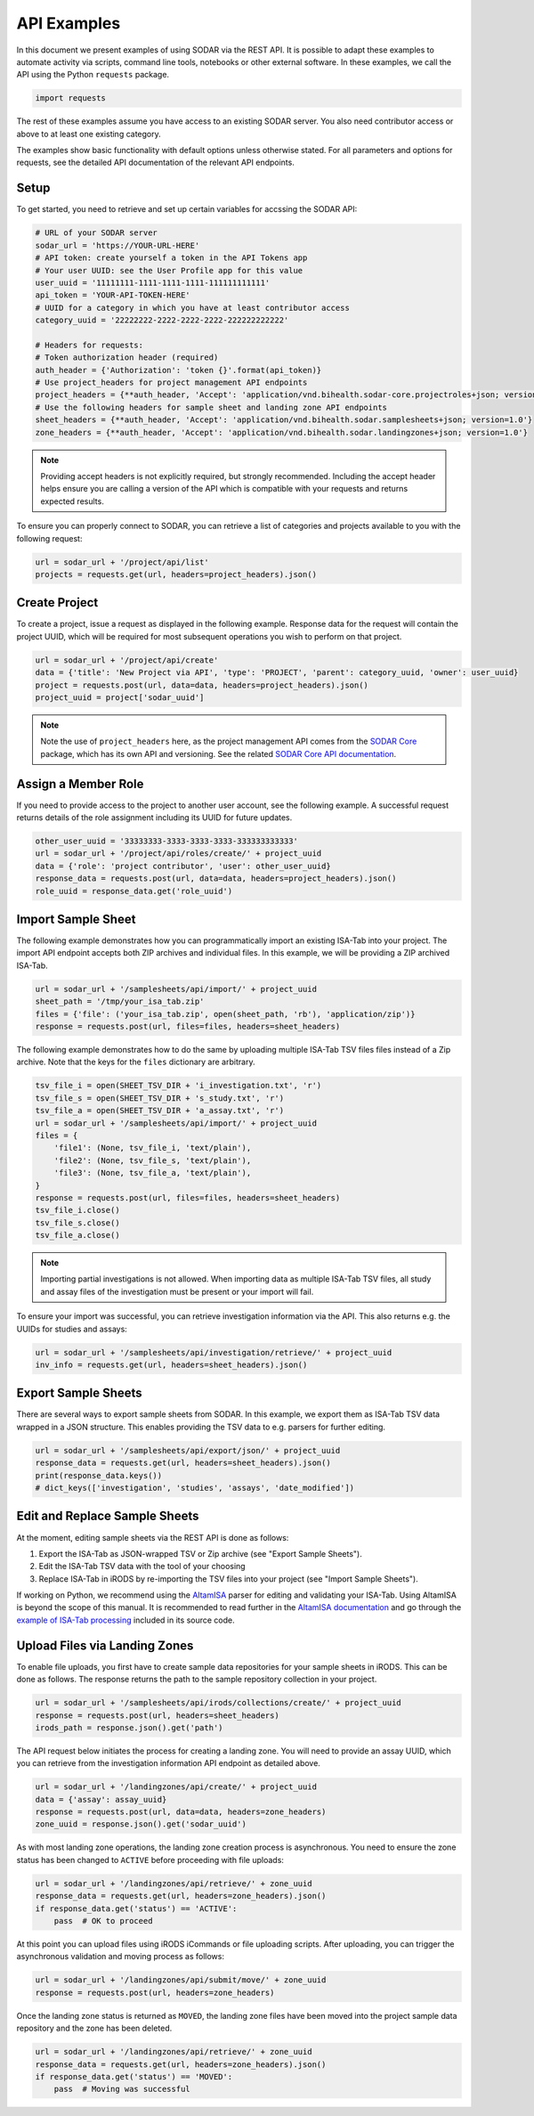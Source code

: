 .. _api_examples:

API Examples
^^^^^^^^^^^^

In this document we present examples of using SODAR via the REST API. It is
possible to adapt these examples to automate activity via scripts, command line
tools, notebooks or other external software. In these examples, we call the API
using the Python ``requests`` package.

.. code-block:: python

    import requests

The rest of these examples assume you have access to an existing SODAR server.
You also need contributor access or above to at least one existing category.

The examples show basic functionality with default options unless otherwise
stated. For all parameters and options for requests, see the detailed API
documentation of the relevant API endpoints.


Setup
=====

To get started, you need to retrieve and set up certain variables for accssing
the SODAR API:

.. code-block:: python

    # URL of your SODAR server
    sodar_url = 'https://YOUR-URL-HERE'
    # API token: create yourself a token in the API Tokens app
    # Your user UUID: see the User Profile app for this value
    user_uuid = '11111111-1111-1111-1111-111111111111'
    api_token = 'YOUR-API-TOKEN-HERE'
    # UUID for a category in which you have at least contributor access
    category_uuid = '22222222-2222-2222-2222-222222222222'

    # Headers for requests:
    # Token authorization header (required)
    auth_header = {'Authorization': 'token {}'.format(api_token)}
    # Use project_headers for project management API endpoints
    project_headers = {**auth_header, 'Accept': 'application/vnd.bihealth.sodar-core.projectroles+json; version=1.1'}
    # Use the following headers for sample sheet and landing zone API endpoints
    sheet_headers = {**auth_header, 'Accept': 'application/vnd.bihealth.sodar.samplesheets+json; version=1.0'}
    zone_headers = {**auth_header, 'Accept': 'application/vnd.bihealth.sodar.landingzones+json; version=1.0'}


.. note::

    Providing accept headers is not explicitly required, but strongly
    recommended. Including the accept header helps ensure you are calling a
    version of the API which is compatible with your requests and returns
    expected results.

To ensure you can properly connect to SODAR, you can retrieve a list of
categories and projects available to you with the following request:

.. code-block:: python

    url = sodar_url + '/project/api/list'
    projects = requests.get(url, headers=project_headers).json()


Create Project
==============

To create a project, issue a request as displayed in the following example.
Response data for the request will contain the project UUID, which will be
required for most subsequent operations you wish to perform on that project.

.. code-block:: python

    url = sodar_url + '/project/api/create'
    data = {'title': 'New Project via API', 'type': 'PROJECT', 'parent': category_uuid, 'owner': user_uuid}
    project = requests.post(url, data=data, headers=project_headers).json()
    project_uuid = project['sodar_uuid']

.. note::

    Note the use of ``project_headers`` here, as the project management API comes
    from the `SODAR Core <https://sodar-core.readthedocs.io>`_ package, which
    has its own API and versioning. See the related
    `SODAR Core API documentation <https://sodar-core.readthedocs.io/en/latest/app_projectroles_api_rest.html#api-views>`_.


Assign a Member Role
====================

If you need to provide access to the project to another user account, see the
following example. A successful request returns details of the role assignment
including its UUID for future updates.

.. code-block:: python

    other_user_uuid = '33333333-3333-3333-3333-333333333333'
    url = sodar_url + '/project/api/roles/create/' + project_uuid
    data = {'role': 'project contributor', 'user': other_user_uuid}
    response_data = requests.post(url, data=data, headers=project_headers).json()
    role_uuid = response_data.get('role_uuid')


Import Sample Sheet
===================

The following example demonstrates how you can programmatically import an
existing ISA-Tab into your project. The import API endpoint accepts both ZIP
archives and individual files. In this example, we will be providing a ZIP
archived ISA-Tab.

.. code-block:: python

    url = sodar_url + '/samplesheets/api/import/' + project_uuid
    sheet_path = '/tmp/your_isa_tab.zip'
    files = {'file': ('your_isa_tab.zip', open(sheet_path, 'rb'), 'application/zip')}
    response = requests.post(url, files=files, headers=sheet_headers)

The following example demonstrates how to do the same by uploading multiple
ISA-Tab TSV files files instead of a Zip archive. Note that the keys for the
``files`` dictionary are arbitrary.

.. code-block:: python

    tsv_file_i = open(SHEET_TSV_DIR + 'i_investigation.txt', 'r')
    tsv_file_s = open(SHEET_TSV_DIR + 's_study.txt', 'r')
    tsv_file_a = open(SHEET_TSV_DIR + 'a_assay.txt', 'r')
    url = sodar_url + '/samplesheets/api/import/' + project_uuid
    files = {
        'file1': (None, tsv_file_i, 'text/plain'),
        'file2': (None, tsv_file_s, 'text/plain'),
        'file3': (None, tsv_file_a, 'text/plain'),
    }
    response = requests.post(url, files=files, headers=sheet_headers)
    tsv_file_i.close()
    tsv_file_s.close()
    tsv_file_a.close()

.. note::

    Importing partial investigations is not allowed. When importing data as
    multiple ISA-Tab TSV files, all study and assay files of the investigation
    must be present or your import will fail.

To ensure your import was successful, you can retrieve investigation information
via the API. This also returns e.g. the UUIDs for studies and assays:

.. code-block:: python

    url = sodar_url + '/samplesheets/api/investigation/retrieve/' + project_uuid
    inv_info = requests.get(url, headers=sheet_headers).json()


Export Sample Sheets
====================

There are several ways to export sample sheets from SODAR. In this example, we
export them as ISA-Tab TSV data wrapped in a JSON structure. This enables
providing the TSV data to e.g. parsers for further editing.

.. code-block:: python

    url = sodar_url + '/samplesheets/api/export/json/' + project_uuid
    response_data = requests.get(url, headers=sheet_headers).json()
    print(response_data.keys())
    # dict_keys(['investigation', 'studies', 'assays', 'date_modified'])


Edit and Replace Sample Sheets
==============================

At the moment, editing sample sheets via the REST API is done as follows:

1. Export the ISA-Tab as JSON-wrapped TSV or Zip archive (see "Export Sample
   Sheets").
2. Edit the ISA-Tab TSV data with the tool of your choosing
3. Replace ISA-Tab in iRODS by re-importing the TSV files into your project (see
   "Import Sample Sheets").

If working on Python, we recommend using the
`AltamISA <https://github.com/bihealth/altamisa>`_ parser for editing and
validating your ISA-Tab. Using AltamISA is beyond the scope of this manual. It
is recommended to read further in the
`AltamISA documentation <https://altamisa.readthedocs.org>`_ and go through the
`example of ISA-Tab processing <https://github.com/bihealth/altamisa/blob/master/docs/examples/process_isa_model.py>`_
included in its source code.


Upload Files via Landing Zones
==============================

To enable file uploads, you first have to create sample data repositories for
your sample sheets in iRODS. This can be done as follows. The response returns
the path to the sample repository collection in your project.

.. code-block:: python

    url = sodar_url + '/samplesheets/api/irods/collections/create/' + project_uuid
    response = requests.post(url, headers=sheet_headers)
    irods_path = response.json().get('path')

The API request below initiates the process for creating a landing zone. You
will need to provide an assay UUID, which you can retrieve from the
investigation information API endpoint as detailed above.

.. code-block:: python

    url = sodar_url + '/landingzones/api/create/' + project_uuid
    data = {'assay': assay_uuid}
    response = requests.post(url, data=data, headers=zone_headers)
    zone_uuid = response.json().get('sodar_uuid')

As with most landing zone operations, the landing zone creation process is
asynchronous. You need to ensure the zone status has been changed to ``ACTIVE``
before proceeding with file uploads:

.. code-block:: python

    url = sodar_url + '/landingzones/api/retrieve/' + zone_uuid
    response_data = requests.get(url, headers=zone_headers).json()
    if response_data.get('status') == 'ACTIVE':
        pass  # OK to proceed

At this point you can upload files using iRODS iCommands or file uploading
scripts. After uploading, you can trigger the asynchronous validation and
moving process as follows:

.. code-block:: python

    url = sodar_url + '/landingzones/api/submit/move/' + zone_uuid
    response = requests.post(url, headers=zone_headers)

Once the landing zone status is returned as ``MOVED``, the landing zone files
have been moved into the project sample data repository and the zone has been
deleted.

.. code-block:: python

    url = sodar_url + '/landingzones/api/retrieve/' + zone_uuid
    response_data = requests.get(url, headers=zone_headers).json()
    if response_data.get('status') == 'MOVED':
        pass  # Moving was successful
